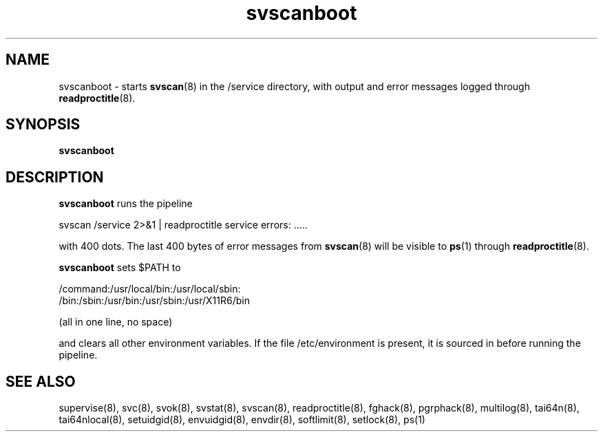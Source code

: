 .TH svscanboot 8
.SH NAME
svscanboot \- starts
.BR svscan (8)
in the /service directory, with output and error messages logged through
.BR readproctitle (8).
.SH SYNOPSIS
.B svscanboot
.SH DESCRIPTION
.B svscanboot
runs the pipeline

svscan /service 2>&1 | readproctitle service errors: .....

with 400 dots. The last 400 bytes of error messages from
.BR svscan (8)
will be visible to
.BR ps (1)
through
.BR readproctitle (8).

.B svscanboot
sets $PATH to

 /command:/usr/local/bin:/usr/local/sbin:
 /bin:/sbin:/usr/bin:/usr/sbin:/usr/X11R6/bin

(all in one line, no space)

and clears all other environment variables. If the file /etc/environment
is present, it is sourced in before running the pipeline.
.SH SEE ALSO
supervise(8),
svc(8),
svok(8),
svstat(8),
svscan(8),
readproctitle(8),
fghack(8),  
pgrphack(8),
multilog(8),
tai64n(8),
tai64nlocal(8),
setuidgid(8),
envuidgid(8),
envdir(8),
softlimit(8),
setlock(8),
ps(1)
